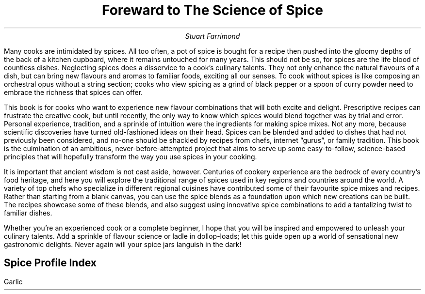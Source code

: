 .TL
Foreward to The Science of Spice
.AU
Stuart Farrimond
.PP
Many cooks are intimidated by spices. All too often, a pot of spice is bought for a recipe then pushed into the gloomy depths of the back of a kitchen cupboard, where it remains untouched for many years. This should not be so, for spices are the life blood of countless dishes. Neglecting spices does a disservice to a cook’s culinary talents. They not only enhance the natural flavours of a dish, but can bring new flavours and aromas to familiar foods, exciting all our senses. To cook without spices is like composing an orchestral opus without a string section; cooks who view spicing as a grind of black pepper or a spoon of curry powder need to embrace the richness that spices can offer. 
.PP
This book is for cooks who want to experience new flavour combinations that will both excite and delight. Prescriptive recipes can frustrate the creative cook, but until recently, the only way to know which spices would blend together was by trial and error. Personal experience, tradition, and a sprinkle of intuition were the ingredients for making spice mixes. Not any more, because scientific discoveries have turned old-fashioned ideas on their head. Spices can be blended and added to dishes that had not previously been considered, and no-one should be shackled by recipes from chefs, internet “gurus”, or family tradition. This book is the culmination of an ambitious, never-before-attempted project that aims to serve up some easy-to-follow, science-based principles that will hopefully transform the way you use spices in your cooking. 
.PP
It is important that ancient wisdom is not cast aside, however. Centuries of cookery experience  are the bedrock of every country’s food heritage, and here you will explore the traditional range of spices used in key regions and countries around the world. A variety of top chefs who specialize in different regional cuisines have contributed some of their favourite spice mixes and recipes. Rather than starting from a blank canvas, you can use the spice blends as a foundation upon which new creations can be built. The recipes showcase some of these blends, and also suggest using innovative spice combinations to add a tantalizing twist to familiar dishes. 
.PP
Whether you’re an experienced cook or a complete beginner, I hope that you will be inspired and empowered to unleash your culinary talents. Add a sprinkle of flavour science or ladle in dollop-loads; let this guide open up a world of sensational new gastronomic delights. Never again will your spice jars languish in the dark!
.PP
.SH
Spice Profile Index
.PP
Garlic
